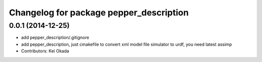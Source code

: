 ^^^^^^^^^^^^^^^^^^^^^^^^^^^^^^^^^^^^^^^^
Changelog for package pepper_description
^^^^^^^^^^^^^^^^^^^^^^^^^^^^^^^^^^^^^^^^

0.0.1 (2014-12-25)
------------------
* add pepper_description/.gitignore
* add pepper_description, just cmakefile to convert xml model file simulator to urdf, you need latest assimp
* Contributors: Kei Okada
